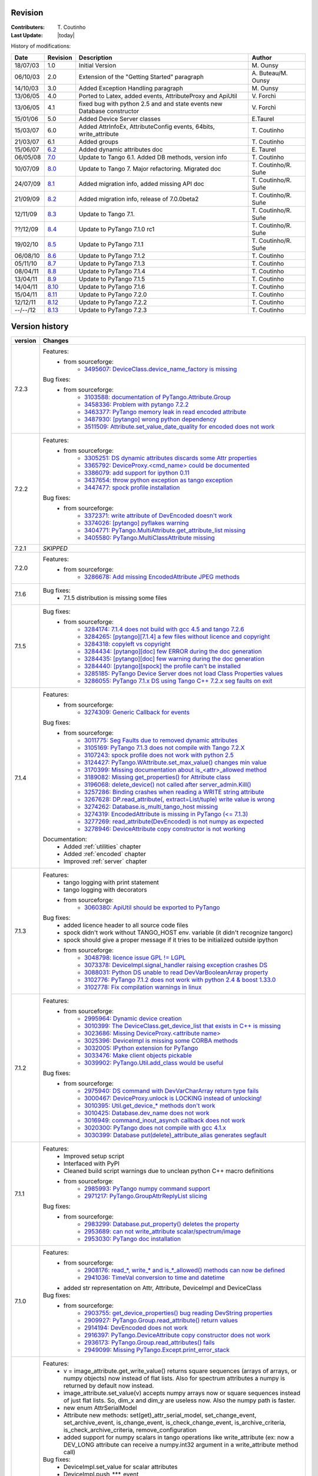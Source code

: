 .. _revision:

Revision
--------

:Contributers: T\. Coutinho

:Last Update: |today|

.. _history-modifications:

History of modifications:

+----------+----------------------------------------------------------------------------------+-----------------------------------------------------+-----------------------+
|   Date   | Revision                                                                         |                          Description                | Author                |
+==========+==================================================================================+=====================================================+=======================+
| 18/07/03 | 1.0                                                                              | Initial Version                                     | M\. Ounsy             |
+----------+----------------------------------------------------------------------------------+-----------------------------------------------------+-----------------------+
| 06/10/03 | 2.0                                                                              | Extension of the "Getting Started" paragraph        | A\. Buteau/M\. Ounsy  |
+----------+----------------------------------------------------------------------------------+-----------------------------------------------------+-----------------------+
| 14/10/03 | 3.0                                                                              | Added Exception Handling paragraph                  | M\. Ounsy             |
+----------+----------------------------------------------------------------------------------+-----------------------------------------------------+-----------------------+
| 13/06/05 | 4.0                                                                              | Ported to Latex, added events, AttributeProxy       | V\. Forchì            |
|          |                                                                                  | and ApiUtil                                         |                       |
+----------+----------------------------------------------------------------------------------+-----------------------------------------------------+-----------------------+
|          |                                                                                  | fixed bug with python 2.5 and and state events      |                       |
| 13/06/05 | 4.1                                                                              | new Database constructor                            | V\. Forchì            |
+----------+----------------------------------------------------------------------------------+-----------------------------------------------------+-----------------------+
| 15/01/06 | 5.0                                                                              | Added Device Server classes                         | E\.Taurel             |
+----------+----------------------------------------------------------------------------------+-----------------------------------------------------+-----------------------+
| 15/03/07 | 6.0                                                                              | Added AttrInfoEx, AttributeConfig events, 64bits,   | T\. Coutinho          |
|          |                                                                                  | write_attribute                                     |                       |
+----------+----------------------------------------------------------------------------------+-----------------------------------------------------+-----------------------+
| 21/03/07 | 6.1                                                                              | Added groups                                        | T\. Coutinho          |
+----------+----------------------------------------------------------------------------------+-----------------------------------------------------+-----------------------+
| 15/06/07 | `6.2 <http://www.tango-controls.org/Documents/bindings/PyTango-3.0.3.pdf>`_      | Added dynamic attributes doc                        | E\. Taurel            |
+----------+----------------------------------------------------------------------------------+-----------------------------------------------------+-----------------------+
| 06/05/08 | `7.0 <http://www.tango-controls.org/Documents/bindings/PyTango-3.0.4.pdf>`_      | Update to Tango 6.1. Added DB methods, version info | T\. Coutinho          |
+----------+----------------------------------------------------------------------------------+-----------------------------------------------------+-----------------------+
| 10/07/09 | `8.0 <http://www.tango-controls.org/static/PyTango/v7/doc/html/index.html>`_     | Update to Tango 7. Major refactoring. Migrated doc  | T\. Coutinho/R\. Suñe |
+----------+----------------------------------------------------------------------------------+-----------------------------------------------------+-----------------------+
| 24/07/09 | `8.1 <http://www.tango-controls.org/static/PyTango/v7/doc/html/index.html>`_     | Added migration info, added missing API doc         | T\. Coutinho/R\. Suñe |
+----------+----------------------------------------------------------------------------------+-----------------------------------------------------+-----------------------+
| 21/09/09 | `8.2 <http://www.tango-controls.org/static/PyTango/v7/doc/html/index.html>`_     | Added migration info, release of 7.0.0beta2         | T\. Coutinho/R\. Suñe |
+----------+----------------------------------------------------------------------------------+-----------------------------------------------------+-----------------------+
| 12/11/09 | `8.3 <http://www.tango-controls.org/static/PyTango/v71/doc/html/index.html>`_    | Update to Tango 7.1.                                | T\. Coutinho/R\. Suñe |
+----------+----------------------------------------------------------------------------------+-----------------------------------------------------+-----------------------+
| ??/12/09 | `8.4 <http://www.tango-controls.org/static/PyTango/v71rc1/doc/html/index.html>`_ | Update to PyTango 7.1.0 rc1                         | T\. Coutinho/R\. Suñe |
+----------+----------------------------------------------------------------------------------+-----------------------------------------------------+-----------------------+
| 19/02/10 | `8.5 <http://www.tango-controls.org/static/PyTango/v711/doc/html/index.html>`_   | Update to PyTango 7.1.1                             | T\. Coutinho/R\. Suñe |
+----------+----------------------------------------------------------------------------------+-----------------------------------------------------+-----------------------+
| 06/08/10 | `8.6 <http://www.tango-controls.org/static/PyTango/v712/doc/html/index.html>`_   | Update to PyTango 7.1.2                             | T\. Coutinho          |
+----------+----------------------------------------------------------------------------------+-----------------------------------------------------+-----------------------+
| 05/11/10 | `8.7 <http://www.tango-controls.org/static/PyTango/v713/doc/html/index.html>`_   | Update to PyTango 7.1.3                             | T\. Coutinho          |
+----------+----------------------------------------------------------------------------------+-----------------------------------------------------+-----------------------+
| 08/04/11 | `8.8 <http://www.tango-controls.org/static/PyTango/v714/doc/html/index.html>`_   | Update to PyTango 7.1.4                             | T\. Coutinho          |
+----------+----------------------------------------------------------------------------------+-----------------------------------------------------+-----------------------+
| 13/04/11 | `8.9 <http://www.tango-controls.org/static/PyTango/v715/doc/html/index.html>`_   | Update to PyTango 7.1.5                             | T\. Coutinho          |
+----------+----------------------------------------------------------------------------------+-----------------------------------------------------+-----------------------+
| 14/04/11 | `8.10 <http://www.tango-controls.org/static/PyTango/v716/doc/html/index.html>`_  | Update to PyTango 7.1.6                             | T\. Coutinho          |
+----------+----------------------------------------------------------------------------------+-----------------------------------------------------+-----------------------+
| 15/04/11 | `8.11 <http://www.tango-controls.org/static/PyTango/v720/doc/html/index.html>`_  | Update to PyTango 7.2.0                             | T\. Coutinho          |
+----------+----------------------------------------------------------------------------------+-----------------------------------------------------+-----------------------+
| 12/12/11 | `8.12 <http://www.tango-controls.org/static/PyTango/v722/doc/html/index.html>`_  | Update to PyTango 7.2.2                             | T\. Coutinho          |
+----------+----------------------------------------------------------------------------------+-----------------------------------------------------+-----------------------+
| --/--/12 | `8.13 <http://www.tango-controls.org/static/PyTango/v723/doc/html/index.html>`_  | Update to PyTango 7.2.3                             | T\. Coutinho          |
+----------+----------------------------------------------------------------------------------+-----------------------------------------------------+-----------------------+

.. _version-history:

Version history
---------------

+------------+------------------------------------------------------------------------------------------------------------------------------------------------------------------------------+
| version    | Changes                                                                                                                                                                      |
+============+==============================================================================================================================================================================+
| 7.2.3      | Features:                                                                                                                                                                    |
|            |     - from sourceforge:                                                                                                                                                      |
|            |         - `3495607: DeviceClass.device_name_factory is missing <https://sourceforge.net/tracker/?func=detail&aid=3495607&group_id=57612&atid=484772>`_                       |
|            | Bug fixes:                                                                                                                                                                   |
|            |     - from sourceforge:                                                                                                                                                      |
|            |         - `3103588: documentation of PyTango.Attribute.Group <https://sourceforge.net/tracker/?func=detail&aid=3103588&group_id=57612&atid=484769>`_                         |
|            |         - `3458336: Problem with pytango 7.2.2 <https://sourceforge.net/tracker/?func=detail&aid=3458336&group_id=57612&atid=484769>`_                                       |
|            |         - `3463377: PyTango memory leak in read encoded attribute <https://sourceforge.net/tracker/?func=detail&aid=3463377&group_id=57612&atid=484769>`_                    |
|            |         - `3487930: [pytango] wrong python dependency <https://sourceforge.net/tracker/?func=detail&aid=3487930&group_id=57612&atid=484769>`_                                |
|            |         - `3511509: Attribute.set_value_date_quality for encoded does not work <https://sourceforge.net/tracker/?func=detail&aid=3511509&group_id=57612&atid=484769>`_       |
+------------+------------------------------------------------------------------------------------------------------------------------------------------------------------------------------+
| 7.2.2      | Features:                                                                                                                                                                    |
|            |     - from sourceforge:                                                                                                                                                      |
|            |         - `3305251: DS dynamic attributes discards some Attr properties <https://sourceforge.net/tracker/?func=detail&aid=3305251&group_id=57612&atid=484769>`_              |
|            |         - `3365792: DeviceProxy.<cmd_name> could be documented <https://sourceforge.net/tracker/?func=detail&aid=3365792&group_id=57612&atid=484772>`_                       |
|            |         - `3386079: add support for ipython 0.11 <https://sourceforge.net/tracker/?func=detail&aid=3386079&group_id=57612&atid=484772>`_                                     |
|            |         - `3437654: throw python exception as tango exception <https://sourceforge.net/tracker/?func=detail&aid=3437654&group_id=57612&atid=484772>`_                        |
|            |         - `3447477: spock profile installation <https://sourceforge.net/tracker/?func=detail&aid=3447477&group_id=57612&atid=484772>`_                                       |
|            | Bug fixes:                                                                                                                                                                   |
|            |     - from sourceforge:                                                                                                                                                      |
|            |         - `3372371: write attribute of DevEncoded doesn't work <https://sourceforge.net/tracker/?func=detail&aid=3372371&group_id=57612&atid=484769>`_                       |
|            |         - `3374026: [pytango] pyflakes warning <https://sourceforge.net/tracker/?func=detail&aid=3374026&group_id=57612&atid=484769>`_                                       |
|            |         - `3404771: PyTango.MultiAttribute.get_attribute_list missing <https://sourceforge.net/tracker/?func=detail&aid=3404771&group_id=57612&atid=484769>`_                |
|            |         - `3405580: PyTango.MultiClassAttribute missing <https://sourceforge.net/tracker/?func=detail&aid=3405580&group_id=57612&atid=484769>`_                              |
+------------+------------------------------------------------------------------------------------------------------------------------------------------------------------------------------+
| 7.2.1      | *SKIPPED*                                                                                                                                                                    |
+------------+------------------------------------------------------------------------------------------------------------------------------------------------------------------------------+
| 7.2.0      | Features:                                                                                                                                                                    |
|            |     - from sourceforge:                                                                                                                                                      |
|            |         - `3286678: Add missing EncodedAttribute JPEG methods <https://sourceforge.net/tracker/?func=detail&aid=3286678&group_id=57612&atid=484772>`_                        |
+------------+------------------------------------------------------------------------------------------------------------------------------------------------------------------------------+
| 7.1.6      | Bug fixes:                                                                                                                                                                   |
|            |    - 7.1.5 distribution is missing some files                                                                                                                                |
+------------+------------------------------------------------------------------------------------------------------------------------------------------------------------------------------+
| 7.1.5      | Bug fixes:                                                                                                                                                                   |
|            |     - from sourceforge:                                                                                                                                                      |
|            |         - `3284174: 7.1.4 does not build with gcc 4.5 and tango 7.2.6 <https://sourceforge.net/tracker/?func=detail&aid=3284174&group_id=57612&atid=484769>`_                |
|            |         - `3284265: [pytango][7.1.4] a few files without licence and copyright <https://sourceforge.net/tracker/?func=detail&aid=3284265&group_id=57612&atid=484769>`_       |
|            |         - `3284318: copyleft vs copyright <https://sourceforge.net/tracker/?func=detail&aid=3284318&group_id=57612&atid=484769>`_                                            |
|            |         - `3284434: [pytango][doc] few ERROR during the doc generation <https://sourceforge.net/tracker/?func=detail&aid=3284434&group_id=57612&atid=484769>`_               |
|            |         - `3284435: [pytango][doc] few warning during the doc generation <https://sourceforge.net/tracker/?func=detail&aid=3284435&group_id=57612&atid=484769>`_             |
|            |         - `3284440: [pytango][spock] the profile can't be installed <https://sourceforge.net/tracker/?func=detail&aid=3284440&group_id=57612&atid=484769>`_                  |
|            |         - `3285185: PyTango Device Server does not load Class Properties values <https://sourceforge.net/tracker/?func=detail&aid=3285185&group_id=57612&atid=484769>`_      |
|            |         - `3286055: PyTango 7.1.x DS using Tango C++ 7.2.x seg faults on exit <https://sourceforge.net/tracker/?func=detail&aid=3286055&group_id=57612&atid=484769>`_        |
+------------+------------------------------------------------------------------------------------------------------------------------------------------------------------------------------+
| 7.1.4      | Features:                                                                                                                                                                    |
|            |     - from sourceforge:                                                                                                                                                      |
|            |         - `3274309: Generic Callback for events <https://sourceforge.net/tracker/?func=detail&aid=3274309&group_id=57612&atid=484772>`_                                      |
|            |                                                                                                                                                                              |
|            | Bug fixes:                                                                                                                                                                   |
|            |     - from sourceforge:                                                                                                                                                      |
|            |         - `3011775: Seg Faults due to removed dynamic attributes <https://sourceforge.net/tracker/?func=detail&aid=3011775&group_id=57612&atid=484769>`_                     |
|            |         - `3105169: PyTango 7.1.3 does not compile with Tango 7.2.X <https://sourceforge.net/tracker/?func=detail&aid=3105169&group_id=57612&atid=484769>`_                  |
|            |         - `3107243: spock profile does not work with python 2.5 <https://sourceforge.net/tracker/?func=detail&aid=3107243&group_id=57612&atid=484769>`_                      |
|            |         - `3124427: PyTango.WAttribute.set_max_value() changes min value <https://sourceforge.net/tracker/?func=detail&aid=3124427&group_id=57612&atid=484769>`_             |
|            |         - `3170399: Missing documentation about is_<attr>_allowed method <https://sourceforge.net/tracker/?func=detail&aid=3170399&group_id=57612&atid=484769>`_             |
|            |         - `3189082: Missing get_properties() for Attribute class <https://sourceforge.net/tracker/?func=detail&aid=3189082&group_id=57612&atid=484769>`_                     |
|            |         - `3196068: delete_device() not called after server_admin.Kill() <https://sourceforge.net/tracker/?func=detail&aid=3196068&group_id=57612&atid=484769>`_             |
|            |         - `3257286: Binding crashes when reading a WRITE string attribute <https://sourceforge.net/tracker/?func=detail&aid=3257286&group_id=57612&atid=484769>`_            |
|            |         - `3267628: DP.read_attribute(, extract=List/tuple) write value is wrong <https://sourceforge.net/tracker/?func=detail&aid=3267628&group_id=57612&atid=484769>`_     |
|            |         - `3274262: Database.is_multi_tango_host missing <https://sourceforge.net/tracker/?func=detail&aid=3274262&group_id=57612&atid=484769>`_                             |
|            |         - `3274319: EncodedAttribute is missing in PyTango (<= 7.1.3) <https://sourceforge.net/tracker/?func=detail&aid=3274319&group_id=57612&atid=484769>`_                |
|            |         - `3277269: read_attribute(DevEncoded) is not numpy as expected <https://sourceforge.net/tracker/?func=detail&aid=3277269&group_id=57612&atid=484769>`_              |
|            |         - `3278946: DeviceAttribute copy constructor is not working <https://sourceforge.net/tracker/?func=detail&aid=3278946&group_id=57612&atid=484769>`_                  |
|            |                                                                                                                                                                              |
|            | Documentation:                                                                                                                                                               |
|            |     - Added :ref:`utilities` chapter                                                                                                                                         |
|            |     - Added :ref:`encoded` chapter                                                                                                                                           |
|            |     - Improved :ref:`server` chapter                                                                                                                                         |
+------------+------------------------------------------------------------------------------------------------------------------------------------------------------------------------------+
| 7.1.3      | Features:                                                                                                                                                                    |
|            |     - tango logging with print statement                                                                                                                                     |
|            |     - tango logging with decorators                                                                                                                                          |
|            |     - from sourceforge:                                                                                                                                                      |
|            |         - `3060380: ApiUtil should be exported to PyTango  <https://sourceforge.net/tracker/?func=detail&aid=3060380&group_id=57612&atid=484772>`_                           |
|            |                                                                                                                                                                              |
|            | Bug fixes:                                                                                                                                                                   |
|            |     - added licence header to all source code files                                                                                                                          |
|            |     - spock didn't work without TANGO_HOST env. variable (it didn't recognize                                                                                                |
|            |       tangorc)                                                                                                                                                               |
|            |     - spock should give a proper message if it tries to be initialized outside                                                                                               |
|            |       ipython                                                                                                                                                                |
|            |     - from sourceforge:                                                                                                                                                      |
|            |         - `3048798: licence issue GPL != LGPL <https://sourceforge.net/tracker/?func=detail&aid=3048798&group_id=57612&atid=484769>`_                                        |
|            |         - `3073378: DeviceImpl.signal_handler raising exception crashes DS <https://sourceforge.net/tracker/?func=detail&aid=3073378&group_id=57612&atid=484769>`_           |
|            |         - `3088031: Python DS unable to read DevVarBooleanArray property <https://sourceforge.net/tracker/?func=detail&aid=3088031&group_id=57612&atid=484769>`_             |
|            |         - `3102776: PyTango 7.1.2 does not work with python 2.4 & boost 1.33.0 <https://sourceforge.net/tracker/?func=detail&aid=3102776&group_id=57612&atid=484769>`_       |
|            |         - `3102778: Fix compilation warnings in linux <https://sourceforge.net/tracker/?func=detail&aid=3102778&group_id=57612&atid=484769>`_                                |
+------------+------------------------------------------------------------------------------------------------------------------------------------------------------------------------------+
| 7.1.2      | Features:                                                                                                                                                                    |
|            |     - from sourceforge:                                                                                                                                                      |
|            |         - `2995964: Dynamic device creation <https://sourceforge.net/tracker/?func=detail&aid=2995964&group_id=57612&atid=484772>`_                                          |
|            |         - `3010399: The DeviceClass.get_device_list that exists in C++ is missing <https://sourceforge.net/tracker/?func=detail&aid=3010399&group_id=57612&atid=484772>`_    |
|            |         - `3023686: Missing DeviceProxy.<attribute name> <https://sourceforge.net/tracker/?func=detail&aid=3023686&group_id=57612&atid=484772>`_                             |
|            |         - `3025396: DeviceImpl is missing some CORBA methods <https://sourceforge.net/tracker/?func=detail&aid=3025396&group_id=57612&atid=484772>`_                         |
|            |         - `3032005: IPython extension for PyTango <https://sourceforge.net/tracker/?func=detail&aid=3032005&group_id=57612&atid=484772>`_                                    |
|            |         - `3033476: Make client objects pickable <https://sourceforge.net/tracker/?func=detail&aid=3033476&group_id=57612&atid=484772>`_                                     |
|            |         - `3039902: PyTango.Util.add_class would be useful <https://sourceforge.net/tracker/?func=detail&aid=3039902&group_id=57612&atid=484772>`_                           |
|            |                                                                                                                                                                              |
|            | Bug fixes:                                                                                                                                                                   |
|            |     - from sourceforge:                                                                                                                                                      |
|            |         - `2975940: DS command with DevVarCharArray return type fails <https://sourceforge.net/tracker/?func=detail&aid=2975940&group_id=57612&atid=484769>`_                |
|            |         - `3000467: DeviceProxy.unlock is LOCKING instead of unlocking! <https://sourceforge.net/tracker/?func=detail&aid=3000467&group_id=57612&atid=484769>`_              |
|            |         - `3010395: Util.get_device_* methods don't work <https://sourceforge.net/tracker/?func=detail&aid=3010395&group_id=57612&atid=484769>`_                             |
|            |         - `3010425: Database.dev_name does not work <https://sourceforge.net/tracker/?func=detail&aid=3010425&group_id=57612&atid=484769>`_                                  |
|            |         - `3016949: command_inout_asynch callback does not work <https://sourceforge.net/tracker/?func=detail&aid=3016949&group_id=57612&atid=484769>`_                      |
|            |         - `3020300: PyTango does not compile with gcc 4.1.x <https://sourceforge.net/tracker/?func=detail&aid=3020300&group_id=57612&atid=484769>`_                          |
|            |         - `3030399: Database put(delete)_attribute_alias generates segfault <https://sourceforge.net/tracker/?func=detail&aid=3030399&group_id=57612&atid=484769>`_          |
+------------+------------------------------------------------------------------------------------------------------------------------------------------------------------------------------+
| 7.1.1      | Features:                                                                                                                                                                    |
|            |     - Improved setup script                                                                                                                                                  |
|            |     - Interfaced with PyPI                                                                                                                                                   |
|            |     - Cleaned build script warnings due to unclean python C++ macro definitions                                                                                              |
|            |     - from sourceforge:                                                                                                                                                      |
|            |         - `2985993: PyTango numpy command support <https://sourceforge.net/tracker/?func=detail&aid=2985993&group_id=57612&atid=484772>`_                                    |
|            |         - `2971217: PyTango.GroupAttrReplyList slicing <https://sourceforge.net/tracker/?func=detail&aid=2971217&group_id=57612&atid=484772>`_                               |
|            |                                                                                                                                                                              |
|            | Bug fixes:                                                                                                                                                                   |
|            |     - from sourceforge:                                                                                                                                                      |
|            |         - `2983299: Database.put_property() deletes the property <https://sourceforge.net/tracker/?func=detail&aid=2983299&group_id=57612&atid=484769>`_                     |
|            |         - `2953689: can not write_attribute scalar/spectrum/image <https://sourceforge.net/tracker/?func=detail&aid=2953689&group_id=57612&atid=484769>`_                    |
|            |         - `2953030: PyTango doc installation <https://sourceforge.net/tracker/?func=detail&aid=2953030&group_id=57612&atid=484769>`_                                         |
+------------+------------------------------------------------------------------------------------------------------------------------------------------------------------------------------+
| 7.1.0      | Features:                                                                                                                                                                    |
|            |     - from sourceforge:                                                                                                                                                      |
|            |         - `2908176: read_*, write_* and is_*_allowed() methods can now be defined <https://sourceforge.net/tracker/?func=detail&aid=2908176&group_id=57612&atid=484772>`_    |
|            |         - `2941036: TimeVal conversion to time and datetime <https://sourceforge.net/tracker/?func=detail&aid=2941036&group_id=57612&atid=484772>`_                          |
|            |     - added str representation on Attr, Attribute, DeviceImpl and DeviceClass                                                                                                |
|            |                                                                                                                                                                              |
|            | Bug fixes:                                                                                                                                                                   |
|            |     - from sourceforge:                                                                                                                                                      |
|            |         - `2903755: get_device_properties() bug reading DevString properties <https://sourceforge.net/tracker/?func=detail&aid=2903755group_id=57612&atid=484769>`_          |
|            |         - `2909927: PyTango.Group.read_attribute() return values <https://sourceforge.net/tracker/?func=detail&aid=2909927&group_id=57612&atid=484769>`_                     |
|            |         - `2914194: DevEncoded does not work <https://sourceforge.net/tracker/?func=detail&aid=2914194&group_id=57612&atid=484769>`_                                         |
|            |         - `2916397: PyTango.DeviceAttribute copy constructor does not work <https://sourceforge.net/tracker/?func=detail&aid=2916397&group_id=57612&atid=484769>`_           |
|            |         - `2936173: PyTango.Group.read_attributes() fails <https://sourceforge.net/tracker/?func=detail&aid=2936173&group_id=57612&atid=484769>`_                            |
|            |         - `2949099: Missing PyTango.Except.print_error_stack <https://sourceforge.net/tracker/?func=detail&aid=2949099&group_id=57612&atid=484769>`_                         |
+------------+------------------------------------------------------------------------------------------------------------------------------------------------------------------------------+
| 7.1.0rc1   | Features:                                                                                                                                                                    |
|            |     - v = image_attribute.get_write_value() returns square sequences (arrays of                                                                                              |
|            |       arrays, or numpy objects) now instead of flat lists. Also for spectrum                                                                                                 |
|            |       attributes a numpy is returned by default now instead.                                                                                                                 |
|            |     - image_attribute.set_value(v) accepts numpy arrays now or square sequences                                                                                              |
|            |       instead of just flat lists. So, dim_x and dim_y are useless now. Also the                                                                                              |
|            |       numpy path is faster.                                                                                                                                                  |
|            |     - new enum AttrSerialModel                                                                                                                                               |
|            |     - Attribute new methods: set(get)_attr_serial_model, set_change_event,                                                                                                   |
|            |       set_archive_event, is_change_event, is_check_change_event,                                                                                                             |
|            |       is_archive_criteria, is_check_archive_criteria, remove_configuration                                                                                                   |
|            |     - added support for numpy scalars in tango operations like write_attribute                                                                                               |
|            |       (ex: now a DEV_LONG attribute can receive a numpy.int32 argument in a                                                                                                  |
|            |       write_attribute method call)                                                                                                                                           |
|            |                                                                                                                                                                              |
|            | Bug fixes:                                                                                                                                                                   |
|            |     - DeviceImpl.set_value for scalar attributes                                                                                                                             |
|            |     - DeviceImpl.push_***_event                                                                                                                                              |
|            |     - server commands with DevVar***StringArray as parameter or as return type                                                                                               |
|            |     - in windows,a bug in PyTango.Util prevented servers from starting up                                                                                                    |
|            |     - DeviceImpl.get_device_properties for string properties assigns only first                                                                                              |
|            |       character of string to object member instead of entire string                                                                                                          |
|            |     - added missing methods to Util                                                                                                                                          |
|            |     - exported SubDevDiag class                                                                                                                                              |
|            |     - error in read/events of attributes of type DevBoolean READ_WRITE                                                                                                       |
|            |     - error in automatic unsubscribe events of DeviceProxy when the object                                                                                                   |
|            |       disapears (happens only on some compilers with some optimization flags)                                                                                                |
|            |     - fix possible bug when comparing attribute names in DeviceProxy                                                                                                         |
|            |     - pretty print of DevFailed -> fix deprecation warning in python 2.6                                                                                                     |
|            |     - device class properties where not properly fetched when there is no                                                                                                    |
|            |       property value defined                                                                                                                                                 |
|            |     - memory leak when converting DevFailed exceptions from C++ to python                                                                                                    |
|            |     - python device server file without extension does not start                                                                                                             |
|            |                                                                                                                                                                              |
|            | Documentation:                                                                                                                                                               |
|            |     - Improved FAQ                                                                                                                                                           |
|            |     - Improved compilation chapter                                                                                                                                           |
|            |     - Improved migration information                                                                                                                                         |
+------------+------------------------------------------------------------------------------------------------------------------------------------------------------------------------------+
